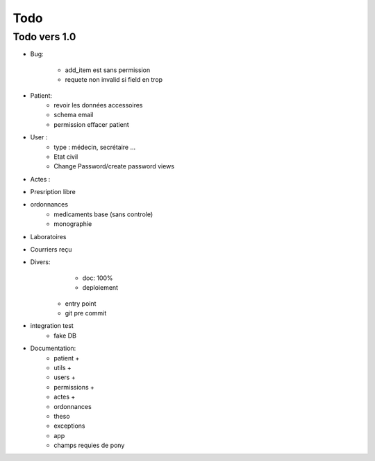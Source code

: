 Todo
****

Todo vers 1.0
===============

* Bug:

    - add_item est sans permission
    - requete non invalid si field en trop

* Patient:
    - revoir les données accessoires
    - schema email
    - permission effacer patient

* User :
    - type : médecin, secrétaire ...
    - Etat civil
    - Change Password/create password views

* Actes :

* Presription libre

* ordonnances
    - medicaments base (sans controle)
    - monographie

* Laboratoires
  
* Courriers reçu
  
* Divers:
	- doc: 100%
	- deploiement

    - entry point
    - git pre commit

* integration test
    - fake DB

* Documentation:
    - patient +
    - utils +
    - users +
    - permissions +
    - actes +
    - ordonnances
    - theso
    - exceptions
    - app
    - champs requies de pony

